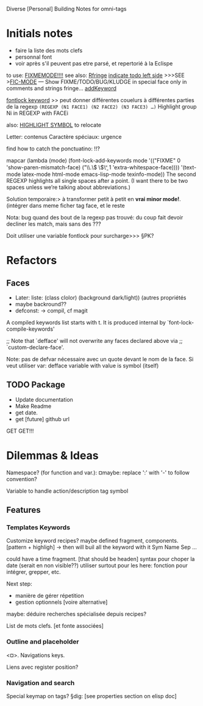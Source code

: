 Diverse [Personal] Building Notes for omni-tags

* Initials notes
- faire la liste des mots clefs
- personnal font
- voir après s'il peuvent pas etre parsé, et repertorié à la Eclispe

to use: [[http://www.emacswiki.org/emacs/FixmeMode][FIXMEMODE!!!!]]
see also: [[http://www.emacswiki.org/emacs/RFringe][Rfringe]]
[[http://stackoverflow.com/questions/2242572/emacs-todo-indicator-at-left-side][indicate todo left side]]
>>>SEE >[[http://www.emacswiki.org/emacs/fic-mode.el][FIC-MODE]] --- Show FIXME/TODO/BUG/KLUDGE in special face only in comments and strings
fringe...
[[http://www.emacswiki.org/emacs/AddKeywords][addKeyword]]

[[http://www.emacswiki.org/emacs/FontLockKeywords][fontlock keyword]] >> peut donner différentes couelurs à différentes parties de la regexp
=(REGEXP (N1 FACE1) (N2 FACE2) (N3 FACE3) …)=
Highlight group Ni in REGEXP with FACEi


also: [[https://github.com/nschum/highlight-symbol.el][HIGHLIGHT SYMBOL]] to relocate

Letter: contenus
Caractère spéciaux: urgence

find how to catch the ponctuatino: !!?

mapcar (lambda (mode)
	  (font-lock-add-keywords
	   mode
	   '(("FIXME" 0 'show-paren-mismatch-face)
	     ("\\.\\( \\)\\b" 1 'extra-whitespace-face))))
	'(text-mode latex-mode html-mode emacs-lisp-mode
	  texinfo-mode))
The second REGEXP highlights all single spaces after a point. (I want there to be two spaces unless we’re talking about abbreviations.)

Solution temporaire:>
à transformer petit à petit en *vrai minor mode!*. (intégrer dans meme ficher tag face, et le reste

Nota: bug quand des bout de la regexp pas trouvé:
du coup fait devoir decliner les match, mais sans des ???

Doit utiliser une variable fontlock pour surcharge>>> §PK?

* Refactors
** Faces
- Later: liste: (class clolor) (background dark/light)) (autres propriétés
- maybe backround??
- defconst: -> compil, cf magit
# note: set-line face

# ¤note: §maybe: peut avoir fonction à la place de regexp?

A compiled keywords list starts with t.  It is produced internal by `font-lock-compile-keywords'

;; Note that `defface' will not overwrite any faces declared above via
;; `custom-declare-face'.

# " ... foreground et pas color :facepalm:

Note: pas de defvar nécessaire avec un quote devant le nom de la face.
Si veut utiliser var: defface variable with value is symbol (itself)

** TODO Package
- Update documentation
- Make Readme
- get date.
- get [future] github url

GET GET!!!

* Dilemmas & Ideas

# §see:
Namespace? (for function and var.): ¤maybe: replace ':' with '-' to follow convention?

Variable to handle action/description tag symbol


** Features

*** Templates Keywords

Customize keyword recipes?
maybe defined fragment, components. [pattern + highligh]
-> then will buil all the keyword with it
Sym Name Sep ...

could have a time fragment. [that should be headen]
syntax pour choper la date (serait en non visible??)
utiliser surtout pour les here: fonction pour intégrer, grepper, etc.

Next step:
- manière de gérer répetition
- gestion optionnels [voire alternative]

maybe: déduire recherches spécialisée depuis recipes?


List de mots clefs. [et fonte associées]

*** Outline and placeholder
<¤>.
Navigations keys.

Liens avec register position?

*** Navigation and search

Special keymap on tags?
§dig: [see properties section on elisp doc]
